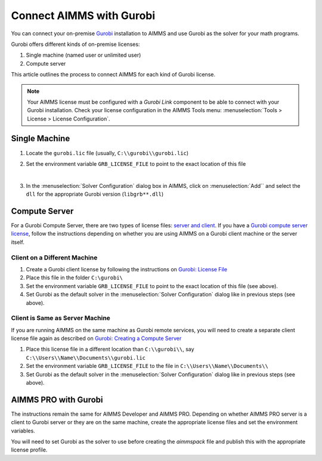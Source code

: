 Connect AIMMS with Gurobi
================================
.. meta::
   :keywords:
   :description: How to use AIMMS with your On-Premise Gurobi Installation.

You can connect your on-premise `Gurobi <https://www.gurobi.com/>`_ installation to AIMMS and use Gurobi as the solver for your math programs. 

Gurobi offers different kinds of on-premise licenses:

#. Single machine (named user or unlimited user)
#. Compute server

This article outlines the process to connect AIMMS for each kind of Gurobi license. 

.. note::
   Your AIMMS license must be configured with a `Gurobi Link` component to be able to connect with your Gurobi installation. 
   Check your license configuration in the AIMMS Tools menu: :menuselection:`Tools > License > License Configuration`.

Single Machine
-----------------

#. Locate the ``gurobi.lic`` file (usually, ``C:\\gurobi\\gurobi.lic``)
#. Set the environment variable ``GRB_LICENSE_FILE`` to point to the exact location of this file

   .. image:: images/grb_license.png
      :align: center

   |

#. In the :menuselection:`Solver Configuration` dialog box in AIMMS, click on :menuselection:`Add`` and select the ``dll`` for the appropriate Gurobi version (``libgrb**.dll``)

   .. image:: images/solver_config2.png
      :align: center

Compute Server
------------------

For a Gurobi Compute Server, there are two types of license files: `server and client <https://support.gurobi.com/hc/en-us/articles/19282145783953-What-is-the-difference-between-a-server-and-client-license-file.html>`_.
If you have a `Gurobi compute server license <https://support.gurobi.com/hc/en-us/articles/13390211932689-How-do-I-set-up-and-use-a-Compute-Server-license.html>`_, follow the instructions depending on whether you are using AIMMS on a Gurobi client machine or the server itself. 

Client on a Different Machine
^^^^^^^^^^^^^^^^^^^^^^^^^^^^^^

#. Create a Gurobi client license by following the instructions on `Gurobi: License File <https://www.gurobi.com/documentation/11.0/remoteservices/client_license_file.html>`_ 
#. Place this file in the folder ``C:\gurobi\``
#. Set the environment variable ``GRB_LICENSE_FILE`` to point to the exact location of this file (see above).
#. Set Gurobi as the default solver in the :menuselection:`Solver Configuration` dialog like in previous steps (see above).

Client is Same as Server Machine
^^^^^^^^^^^^^^^^^^^^^^^^^^^^^^^^^^^^^

If you are running AIMMS on the same machine as Gurobi remote services, you will need to create a separate client license file again as described  on `Gurobi: Creating a Compute Server <https://support.gurobi.com/hc/en-us/articles/13415510571409-How-do-I-create-a-Compute-Server-client-license.html>`_

#. Place this license file in a different location than ``C:\\gurobi\\``, say ``C:\\Users\\Name\\Documents\\gurobi.lic`` 
#. Set the environment variable ``GRB_LICENSE_FILE`` to the file in ``C:\\Users\\Name\\Documents\\``
#. Set Gurobi as the default solver in the :menuselection:`Solver Configuration` dialog like in previous steps (see above).


AIMMS PRO with Gurobi 
----------------------------------

The instructions remain the same for AIMMS Developer and AIMMS PRO. Depending on whether AIMMS PRO server is a client to Gurobi server or they are on the same machine, create the appropriate license files and set the environment variables. 

You will need to set Gurobi as the solver to use before creating the *aimmspack* file and publish this with the appropriate license profile.

.. seealso::

   * :doc:`/Articles/178/178-change-default-solver`
   * :doc:`/Articles/208/208-setting-options`
   * `Gurobi Support on AIMMS Cloud Platform <https://documentation.aimms.com/cloud/gurobi-support.html>`_
